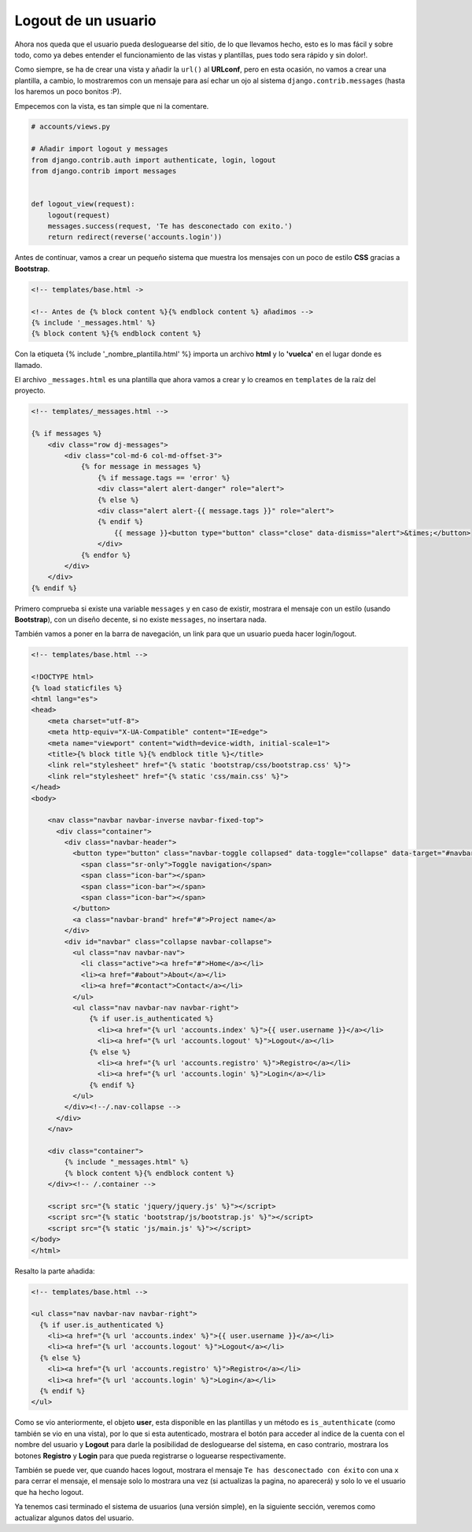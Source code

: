.. _reference-logout_usuario:

Logout de un usuario
====================

Ahora nos queda que el usuario pueda desloguearse del sitio, de lo que llevamos hecho, esto es lo mas fácil y sobre todo, como ya debes entender el funcionamiento de las vistas y plantillas, pues todo sera rápido y sin dolor!.

Como siempre, se ha de crear una vista y añadir la ``url()`` al **URLconf**, pero en esta ocasión, no vamos a crear una plantilla, a cambio, lo mostraremos con un mensaje para así echar un ojo al sistema ``django.contrib.messages`` (hasta los haremos un poco bonitos :P).

Empecemos con la vista, es tan simple que ni la comentare.

.. code-block:: python

    # accounts/views.py

    # Añadir import logout y messages
    from django.contrib.auth import authenticate, login, logout
    from django.contrib import messages


    def logout_view(request):
        logout(request)
        messages.success(request, 'Te has desconectado con exito.')
        return redirect(reverse('accounts.login'))

Antes de continuar, vamos a crear un pequeño sistema que muestra los mensajes con un poco de estilo **CSS** gracias a **Bootstrap**.

.. code-block:: html

    <!-- templates/base.html ->

    <!-- Antes de {% block content %}{% endblock content %} añadimos -->
    {% include '_messages.html' %}
    {% block content %}{% endblock content %}

Con la etiqueta {% include '_nombre_plantilla.html' %} importa un archivo **html** y lo **'vuelca'** en el lugar donde es llamado.

El archivo ``_messages.html`` es una plantilla que ahora vamos a crear y lo creamos en ``templates`` de la raíz del proyecto.

.. code-block:: html

    <!-- templates/_messages.html -->

    {% if messages %}
        <div class="row dj-messages">
            <div class="col-md-6 col-md-offset-3">
                {% for message in messages %}
                    {% if message.tags == 'error' %}
                    <div class="alert alert-danger" role="alert">
                    {% else %}
                    <div class="alert alert-{{ message.tags }}" role="alert">
                    {% endif %}
                        {{ message }}<button type="button" class="close" data-dismiss="alert">&times;</button>
                    </div>
                {% endfor %}
            </div>
        </div>
    {% endif %}

Primero comprueba si existe una variable ``messages`` y en caso de existir, mostrara el mensaje con un estilo (usando **Bootstrap**), con un diseño decente, si no existe ``messages``, no insertara nada.

También vamos a poner en la barra de navegación, un link para que un usuario pueda hacer login/logout.

.. code-block:: html

    <!-- templates/base.html -->

    <!DOCTYPE html>
    {% load staticfiles %}
    <html lang="es">
    <head>
        <meta charset="utf-8">
        <meta http-equiv="X-UA-Compatible" content="IE=edge">
        <meta name="viewport" content="width=device-width, initial-scale=1">
        <title>{% block title %}{% endblock title %}</title>
        <link rel="stylesheet" href="{% static 'bootstrap/css/bootstrap.css' %}">
        <link rel="stylesheet" href="{% static 'css/main.css' %}">
    </head>
    <body>

        <nav class="navbar navbar-inverse navbar-fixed-top">
          <div class="container">
            <div class="navbar-header">
              <button type="button" class="navbar-toggle collapsed" data-toggle="collapse" data-target="#navbar" aria-expanded="false" aria-controls="navbar">
                <span class="sr-only">Toggle navigation</span>
                <span class="icon-bar"></span>
                <span class="icon-bar"></span>
                <span class="icon-bar"></span>
              </button>
              <a class="navbar-brand" href="#">Project name</a>
            </div>
            <div id="navbar" class="collapse navbar-collapse">
              <ul class="nav navbar-nav">
                <li class="active"><a href="#">Home</a></li>
                <li><a href="#about">About</a></li>
                <li><a href="#contact">Contact</a></li>
              </ul>
              <ul class="nav navbar-nav navbar-right">
                  {% if user.is_authenticated %}
                    <li><a href="{% url 'accounts.index' %}">{{ user.username }}</a></li>
                    <li><a href="{% url 'accounts.logout' %}">Logout</a></li>
                  {% else %}
                    <li><a href="{% url 'accounts.registro' %}">Registro</a></li>
                    <li><a href="{% url 'accounts.login' %}">Login</a></li>
                  {% endif %}
              </ul>
            </div><!--/.nav-collapse -->
          </div>
        </nav>

        <div class="container">
            {% include "_messages.html" %}
            {% block content %}{% endblock content %}
        </div><!-- /.container -->

        <script src="{% static 'jquery/jquery.js' %}"></script>
        <script src="{% static 'bootstrap/js/bootstrap.js' %}"></script>
        <script src="{% static 'js/main.js' %}"></script>
    </body>
    </html>

Resalto la parte añadida:

.. code-block:: html

    <!-- templates/base.html -->

    <ul class="nav navbar-nav navbar-right">
      {% if user.is_authenticated %}
        <li><a href="{% url 'accounts.index' %}">{{ user.username }}</a></li>
        <li><a href="{% url 'accounts.logout' %}">Logout</a></li>
      {% else %}
        <li><a href="{% url 'accounts.registro' %}">Registro</a></li>
        <li><a href="{% url 'accounts.login' %}">Login</a></li>
      {% endif %}
    </ul>

Como se vio anteriormente, el objeto **user**, esta disponible en las plantillas y un método es ``is_autenthicate`` (como también se vio en una vista), por lo que si esta autenticado, mostrara el botón para acceder al indice de la cuenta con el nombre del usuario y **Logout** para darle la posibilidad de desloguearse del sistema, en caso contrario, mostrara los botones **Registro** y **Login** para que pueda registrarse o loguearse respectivamente.

También se puede ver, que cuando haces logout, mostrara el mensaje ``Te has desconectado con éxito`` con una ``x`` para cerrar el mensaje, el mensaje solo lo mostrara una vez (si actualizas la pagina, no aparecerá) y solo lo ve el usuario que ha hecho logout.

Ya tenemos casi terminado el sistema de usuarios (una versión simple), en la siguiente sección, veremos como actualizar algunos datos del usuario.
